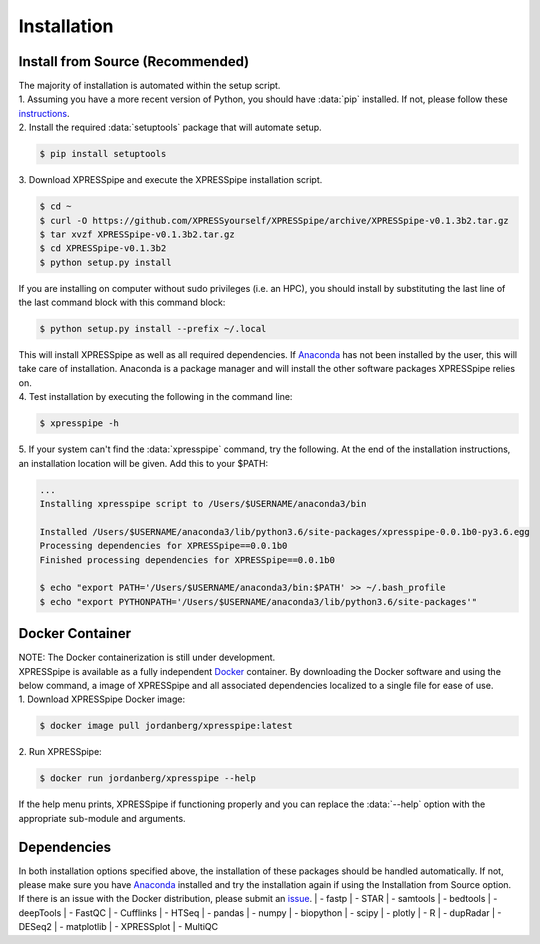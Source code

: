 ############
Installation
############

=================================
Install from Source (Recommended)
=================================
| The majority of installation is automated within the setup script.
| 1. Assuming you have a more recent version of Python, you should have :data:`pip` installed. If not, please follow these `instructions <https://pip.pypa.io/en/stable/installing/>`_.
| 2. Install the required :data:`setuptools` package that will automate setup.

.. code-block:: shell

  $ pip install setuptools

| 3. Download XPRESSpipe and execute the XPRESSpipe installation script.

.. code-block:: shell

  $ cd ~
  $ curl -O https://github.com/XPRESSyourself/XPRESSpipe/archive/XPRESSpipe-v0.1.3b2.tar.gz
  $ tar xvzf XPRESSpipe-v0.1.3b2.tar.gz
  $ cd XPRESSpipe-v0.1.3b2
  $ python setup.py install

| If you are installing on computer without sudo privileges (i.e. an HPC), you should install by substituting the last line of the last command block with this command block:

.. code-block:: shell

  $ python setup.py install --prefix ~/.local

| This will install XPRESSpipe as well as all required dependencies. If `Anaconda <https://www.anaconda.com/distribution/>`_ has not been installed by the user, this will take care of installation. Anaconda is a package manager and will install the other software packages XPRESSpipe relies on.

| 4. Test installation by executing the following in the command line:

.. code-block:: shell

  $ xpresspipe -h

| 5. If your system can't find the :data:`xpresspipe` command, try the following. At the end of the installation instructions, an installation location will be given. Add this to your $PATH:

.. code-block:: shell

  ...
  Installing xpresspipe script to /Users/$USERNAME/anaconda3/bin

  Installed /Users/$USERNAME/anaconda3/lib/python3.6/site-packages/xpresspipe-0.0.1b0-py3.6.egg
  Processing dependencies for XPRESSpipe==0.0.1b0
  Finished processing dependencies for XPRESSpipe==0.0.1b0

  $ echo "export PATH='/Users/$USERNAME/anaconda3/bin:$PATH' >> ~/.bash_profile
  $ echo "export PYTHONPATH='/Users/$USERNAME/anaconda3/lib/python3.6/site-packages'"

======================
Docker Container
======================
| NOTE: The Docker containerization is still under development.
| XPRESSpipe is available as a fully independent `Docker <https://www.docker.com/>`_ container. By downloading the Docker software and using the below command, a image of XPRESSpipe and all associated dependencies localized to a single file for ease of use.

| 1. Download XPRESSpipe Docker image:

.. code-block:: shell

  $ docker image pull jordanberg/xpresspipe:latest

| 2. Run XPRESSpipe:

.. code-block:: shell

  $ docker run jordanberg/xpresspipe --help

| If the help menu prints, XPRESSpipe if functioning properly and you can replace the :data:`--help` option with the appropriate sub-module and arguments.



====================
Dependencies
====================
In both installation options specified above, the installation of these packages should be handled automatically. If not, please make sure you have `Anaconda <https://www.anaconda.com/distribution/>`_ installed and try the installation again if using the Installation from Source option. If there is an issue with the Docker distribution, please submit an `issue <https://github.com/XPRESSyourself/XPRESSpipe/issues>`_.
| - fastp
| - STAR
| - samtools
| - bedtools
| - deepTools
| - FastQC
| - Cufflinks
| - HTSeq
| - pandas
| - numpy
| - biopython
| - scipy
| - plotly
| - R
| - dupRadar
| - DESeq2
| - matplotlib
| - XPRESSplot
| - MultiQC
